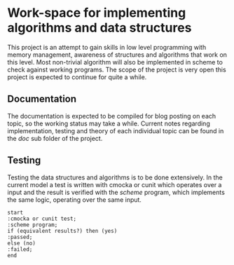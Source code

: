 * Work-space for implementing algorithms and data structures

This project is an attempt to gain skills in low level programming with memory management, awareness of structures and algorithms that work on this level. Most non-trivial algorithm will also be implemented in scheme to check against working programs. The scope of the project is very open this project is expected to continue for quite a while. 
** Documentation
The documentation is expected to be compiled for blog posting on each topic, so the working status may take a while. Current notes regarding implementation, testing and theory of each individual topic can be found in the /doc/ sub folder of the project.
** Testing
Testing the data structures and algorithms is to be done extensively. In the current model a test is written with cmocka or cunit which operates over a input and the result is verified with the /scheme/ program, which implements the same logic, operating over the same input.

#+begin_src plantuml :file testing.svg
  start
  :cmocka or cunit test;
  :scheme program;
  if (equivalent results?) then (yes)
  :passed;
  else (no)
  :failed;
  end
#+end_src

#+RESULTS:
[[file:testing.svg]]
